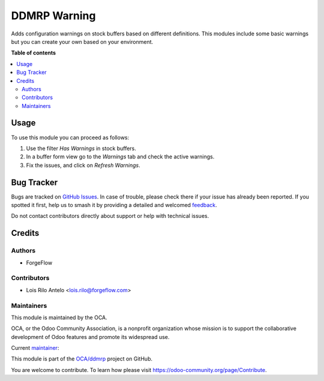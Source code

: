 =============
DDMRP Warning
=============

.. 
   !!!!!!!!!!!!!!!!!!!!!!!!!!!!!!!!!!!!!!!!!!!!!!!!!!!!
   !! This file is generated by oca-gen-addon-readme !!
   !! changes will be overwritten.                   !!
   !!!!!!!!!!!!!!!!!!!!!!!!!!!!!!!!!!!!!!!!!!!!!!!!!!!!
   !! source digest: sha256:ee6dbf9e32ed7b1f721a6ed1cf9bd01f6aa2a31334804debd9aabdd6cf3c0425
   !!!!!!!!!!!!!!!!!!!!!!!!!!!!!!!!!!!!!!!!!!!!!!!!!!!!

.. |badge1| image:: https://img.shields.io/badge/maturity-Beta-yellow.png
    :target: https://odoo-community.org/page/development-status
    :alt: Beta
.. |badge2| image:: https://img.shields.io/badge/licence-LGPL--3-blue.png
    :target: http://www.gnu.org/licenses/lgpl-3.0-standalone.html
    :alt: License: LGPL-3
.. |badge3| image:: https://img.shields.io/badge/github-OCA%2Fddmrp-lightgray.png?logo=github
    :target: https://github.com/OCA/ddmrp/tree/14.0/ddmrp_warning
    :alt: OCA/ddmrp
.. |badge4| image:: https://img.shields.io/badge/weblate-Translate%20me-F47D42.png
    :target: https://translation.odoo-community.org/projects/ddmrp-14-0/ddmrp-14-0-ddmrp_warning
    :alt: Translate me on Weblate
.. |badge5| image:: https://img.shields.io/badge/runboat-Try%20me-875A7B.png
    :target: https://runboat.odoo-community.org/builds?repo=OCA/ddmrp&target_branch=14.0
    :alt: Try me on Runboat

|badge1| |badge2| |badge3| |badge4| |badge5|

Adds configuration warnings on stock buffers based on different definitions.
This modules include some basic warnings but you can create your own based on
your environment.

**Table of contents**

.. contents::
   :local:

Usage
=====

To use this module you can proceed as follows:

#. Use the filter *Has Warnings* in stock buffers.
#. In a buffer form view go to the *Warnings* tab and check the active warnings.
#. Fix the issues, and click on *Refresh Warnings*.

Bug Tracker
===========

Bugs are tracked on `GitHub Issues <https://github.com/OCA/ddmrp/issues>`_.
In case of trouble, please check there if your issue has already been reported.
If you spotted it first, help us to smash it by providing a detailed and welcomed
`feedback <https://github.com/OCA/ddmrp/issues/new?body=module:%20ddmrp_warning%0Aversion:%2014.0%0A%0A**Steps%20to%20reproduce**%0A-%20...%0A%0A**Current%20behavior**%0A%0A**Expected%20behavior**>`_.

Do not contact contributors directly about support or help with technical issues.

Credits
=======

Authors
~~~~~~~

* ForgeFlow

Contributors
~~~~~~~~~~~~

* Lois Rilo Antelo <lois.rilo@forgeflow.com>

Maintainers
~~~~~~~~~~~

This module is maintained by the OCA.

.. image:: https://odoo-community.org/logo.png
   :alt: Odoo Community Association
   :target: https://odoo-community.org

OCA, or the Odoo Community Association, is a nonprofit organization whose
mission is to support the collaborative development of Odoo features and
promote its widespread use.

.. |maintainer-LoisRForgeFlow| image:: https://github.com/LoisRForgeFlow.png?size=40px
    :target: https://github.com/LoisRForgeFlow
    :alt: LoisRForgeFlow

Current `maintainer <https://odoo-community.org/page/maintainer-role>`__:

|maintainer-LoisRForgeFlow| 

This module is part of the `OCA/ddmrp <https://github.com/OCA/ddmrp/tree/14.0/ddmrp_warning>`_ project on GitHub.

You are welcome to contribute. To learn how please visit https://odoo-community.org/page/Contribute.
